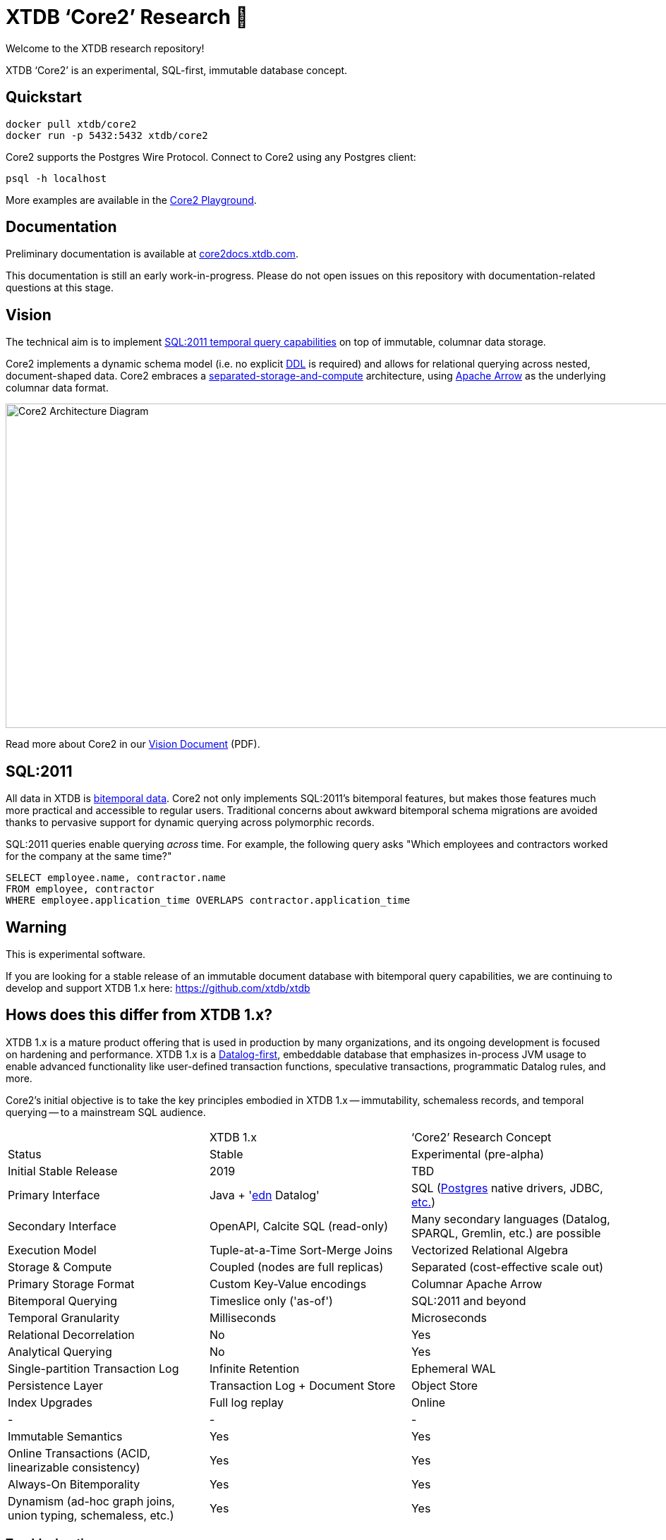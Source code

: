= XTDB '`Core2`' Research 🧪

Welcome to the XTDB research repository!

XTDB '`Core2`' is an experimental, SQL-first, immutable database concept.

== Quickstart

[source,sh]
----
docker pull xtdb/core2
docker run -p 5432:5432 xtdb/core2
----

Core2 supports the Postgres Wire Protocol.
Connect to Core2 using any Postgres client:

[source,sh]
----
psql -h localhost
----

More examples are available in the https://github.com/xtdb/core2-playground[Core2 Playground].


== Documentation

Preliminary documentation is available at https://core2docs.xtdb.com/[core2docs.xtdb.com].

This documentation is still an early work-in-progress.
Please do not open issues on this repository with documentation-related questions at this stage.


== Vision

The technical aim is to implement https://en.wikipedia.org/wiki/SQL:2011#New_features[SQL:2011 temporal query capabilities] on top of immutable, columnar data storage.

Core2 implements a dynamic schema model (i.e. no explicit https://en.wikipedia.org/wiki/Data_definition_language[DDL] is required) and allows for relational querying across nested, document-shaped data.
Core2 embraces a https://xtdb.com/blog/dev-diary-may-22/#_pillar_1_sosac[separated-storage-and-compute] architecture, using https://arrow.apache.org/[Apache Arrow] as the underlying columnar data format.

image::doc/img/xtdb-core2-node-1.svg[Core2 Architecture Diagram, 1000, 460]

Read more about Core2 in our https://xtdb.com/pdfs/vision-doc.pdf[Vision Document] (PDF).


== SQL:2011

All data in XTDB is https://en.wikipedia.org/wiki/Bitemporal_modeling[bitemporal data].
Core2 not only implements SQL:2011's bitemporal features, but makes those features much more practical and accessible to regular users.
Traditional concerns about awkward bitemporal schema migrations are avoided thanks to pervasive support for dynamic querying across polymorphic records.

SQL:2011 queries enable querying _across_ time.
For example, the following query asks "Which employees and contractors worked for the company at the same time?"

[source,sql]
----
SELECT employee.name, contractor.name
FROM employee, contractor
WHERE employee.application_time OVERLAPS contractor.application_time
----


== Warning

This is experimental software.

If you are looking for a stable release of an immutable document database with bitemporal query capabilities, we are continuing to develop and support XTDB 1.x here: https://github.com/xtdb/xtdb


== Hows does this differ from XTDB 1.x?

XTDB 1.x is a mature product offering that is used in production by many organizations, and its ongoing development is focused on hardening and performance.
XTDB 1.x is a https://en.wikipedia.org/wiki/Datalog[Datalog-first], embeddable database that emphasizes in-process JVM usage to enable advanced functionality like user-defined transaction functions, speculative transactions, programmatic Datalog rules, and more.

Core2's initial objective is to take the key principles embodied in XTDB 1.x -- immutability, schemaless records, and temporal querying -- to a mainstream SQL audience.

[cols=3*]
|===
| | XTDB 1.x | '`Core2`' Research Concept
| Status | Stable | Experimental (pre-alpha)
| Initial Stable Release | 2019 | TBD
| Primary Interface | Java + 'https://github.com/edn-format/edn[edn] Datalog' | SQL (https://github.com/xtdb/core2/blob/2d8791c653f58a3eb24c650967e781204dd22975/doc/adr/0038-pgwire.adoc[Postgres] native drivers, JDBC, https://github.com/xtdb/core2/blob/859baec8289289545aca842d320a5adc17f3c67b/doc/adr/0008-sql-support.adoc#protocols[etc.])
| Secondary Interface | OpenAPI, Calcite SQL (read-only) | Many secondary languages (Datalog, SPARQL, Gremlin, etc.) are possible
| Execution Model | Tuple-at-a-Time Sort-Merge Joins | Vectorized Relational Algebra
| Storage & Compute | Coupled (nodes are full replicas) | Separated (cost-effective scale out)
| Primary Storage Format | Custom Key-Value encodings | Columnar Apache Arrow
| Bitemporal Querying | Timeslice only ('as-of') | SQL:2011 and beyond
| Temporal Granularity | Milliseconds | Microseconds
| Relational Decorrelation | No | Yes
| Analytical Querying | No | Yes
| Single-partition Transaction Log | Infinite Retention | Ephemeral WAL
| Persistence Layer | Transaction Log + Document Store | Object Store
| Index Upgrades | Full log replay | Online
| - | - | -
| Immutable Semantics | Yes | Yes
| Online Transactions (ACID, linearizable consistency) | Yes | Yes
| Always-On Bitemporality | Yes | Yes
| Dynamism (ad-hoc graph joins, union typing, schemaless, etc.) | Yes | Yes
|===


=== Troubleshooting

Certain older versions of Docker (< 20.10.10) struggle with newer Linux images.
When that happens, you will see this error:

[source,sh]
----
# There is insufficient memory for the Java Runtime Environment to continue.
# Cannot create worker GC thread. Out of system resources.
----

To resolve this, upgrade to the latest version of Docker.


== Questions, Thoughts & Feedback

We would love to hear from you: hello@xtdb.com


== License and Copyright

The Affero GNU Public License, Version 3.

Copyright © 2018-2022 JUXT LTD.
